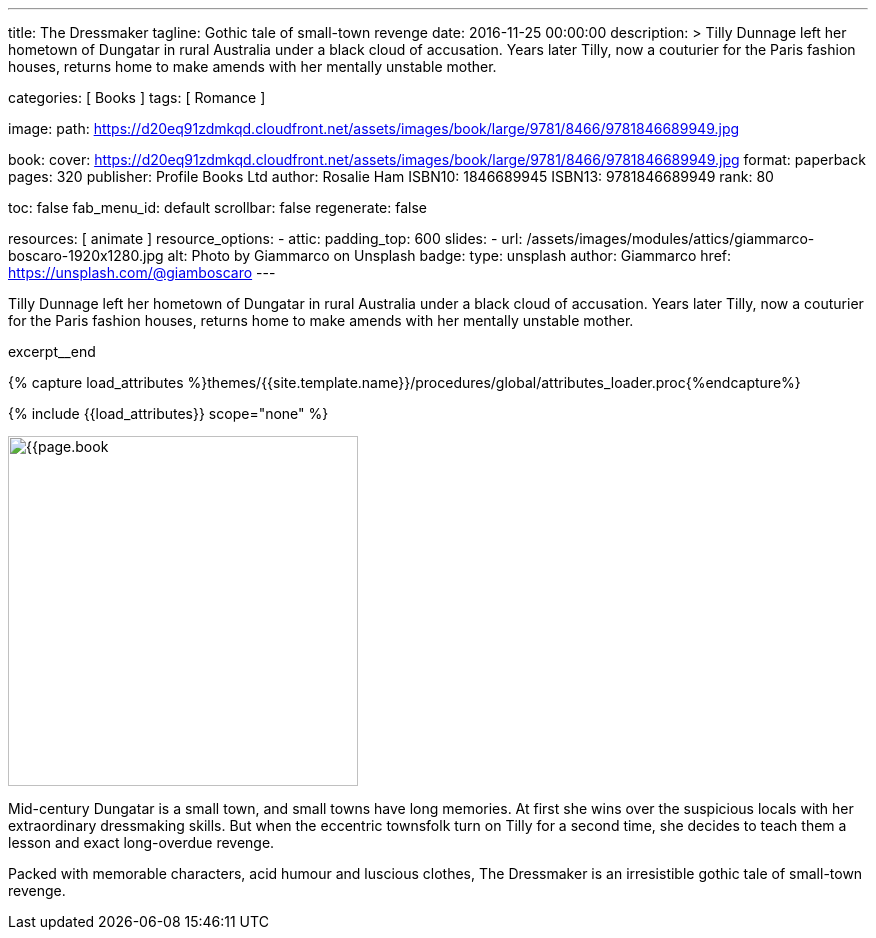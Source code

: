 ---
title:                                  The Dressmaker
tagline:                                Gothic tale of small-town revenge
date:                                   2016-11-25 00:00:00
description: >
                                        Tilly Dunnage left her hometown of Dungatar in rural Australia under a black
                                        cloud of accusation. Years later Tilly, now a couturier for the Paris fashion
                                        houses, returns home to make amends with her mentally unstable mother.

categories:                             [ Books ]
tags:                                   [ Romance ]

image:
  path:                                 https://d20eq91zdmkqd.cloudfront.net/assets/images/book/large/9781/8466/9781846689949.jpg

book:
  cover:                                https://d20eq91zdmkqd.cloudfront.net/assets/images/book/large/9781/8466/9781846689949.jpg
  format:                               paperback
  pages:                                320
  publisher:                            Profile Books Ltd
  author:                               Rosalie Ham
  ISBN10:                               1846689945
  ISBN13:                               9781846689949
  rank:                                 80

toc:                                    false
fab_menu_id:                            default
scrollbar:                              false
regenerate:                             false

resources:                              [ animate ]
resource_options:
  - attic:
      padding_top:                      600
      slides:
        - url:                          /assets/images/modules/attics/giammarco-boscaro-1920x1280.jpg
          alt:                          Photo by Giammarco on Unsplash
          badge:
            type:                       unsplash
            author:                     Giammarco
            href:                       https://unsplash.com/@giamboscaro
---

// Page Initializer
// =============================================================================
// Enable the Liquid Preprocessor
:page-liquid:

// Set (local) page attributes here
// -----------------------------------------------------------------------------
// :page--attr:                         <attr-value>

// Place an excerpt at the most top position
// -----------------------------------------------------------------------------
Tilly Dunnage left her hometown of Dungatar in rural Australia under a black
cloud of accusation. Years later Tilly, now a couturier for the Paris fashion
houses, returns home to make amends with her mentally unstable mother.

excerpt__end

//  Load Liquid procedures
// -----------------------------------------------------------------------------
{% capture load_attributes %}themes/{{site.template.name}}/procedures/global/attributes_loader.proc{%endcapture%}

// Load page attributes
// -----------------------------------------------------------------------------
{% include {{load_attributes}} scope="none" %}


// Page content
// ~~~~~~~~~~~~~~~~~~~~~~~~~~~~~~~~~~~~~~~~~~~~~~~~~~~~~~~~~~~~~~~~~~~~~~~~~~~~~

// Include sub-documents (if any)
// -----------------------------------------------------------------------------
[[readmore]]
[role="mt-4"]
image:{{page.book.cover}}[width=350, role="mr-4 mb-5 float-left"]

Mid-century Dungatar is a small town, and small towns have long memories.
At first she wins over the suspicious locals with her extraordinary
dressmaking skills. But when the eccentric townsfolk turn on Tilly for a
second time, she decides to teach them a lesson and exact long-overdue
revenge.

Packed with memorable characters, acid humour and luscious clothes,
The Dressmaker is an irresistible gothic tale of small-town revenge.
